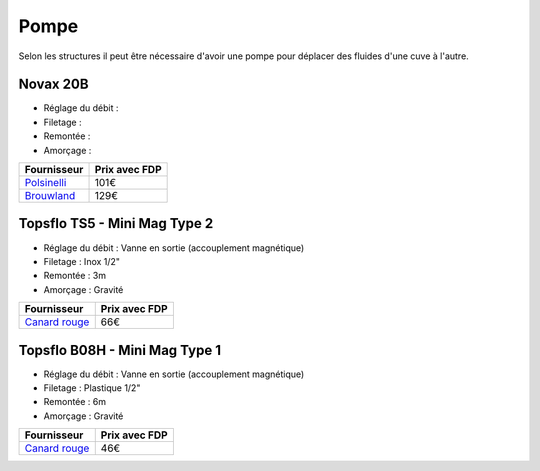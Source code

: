 Pompe
=====

Selon les structures il peut être nécessaire d'avoir une pompe pour déplacer des
fluides d'une cuve à l'autre.

Novax 20B
---------

- Réglage du débit :
- Filetage :
- Remontée :
- Amorçage :

============ =============
Fournisseur  Prix avec FDP
============ =============
Polsinelli__ 101€
Brouwland__  129€
============ =============

.. __: http://www.polsinelli.it/fr/shop/accessoires-pour-biere/pompe-electrique-pour-biere-novax-20-b.html
.. __: https://www.brouwland.com/fr/nos-produits/vinification/soutirage/pompes/pompes-centrifuges/pompes/d/pompe-lectrique-novax-b-20mm

Topsflo TS5 - Mini Mag Type 2
-----------------------------

- Réglage du débit : Vanne en sortie (accouplement magnétique)
- Filetage : Inox 1/2"
- Remontée : 3m
- Amorçage : Gravité

================ =============
Fournisseur      Prix avec FDP
================ =============
`Canard rouge`__ 66€
================ =============

.. __: http://www.microbrassage.com/produits/pompe-mini-mag-type-2/

Topsflo B08H - Mini Mag Type 1
------------------------------

- Réglage du débit : Vanne en sortie (accouplement magnétique)
- Filetage : Plastique 1/2"
- Remontée : 6m
- Amorçage : Gravité

================ =============
Fournisseur      Prix avec FDP
================ =============
`Canard rouge`__ 46€
================ =============

.. __: http://www.microbrassage.com/produits/pompe-mini-mag-type-1/

